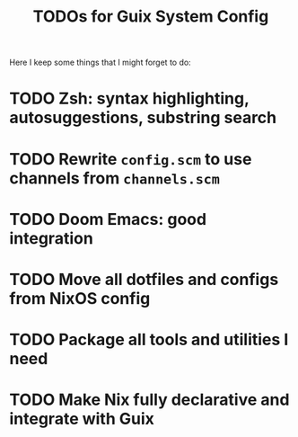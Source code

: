 #+TITLE: TODOs for Guix System Config

Here I keep some things that I might forget to do:

* TODO Zsh: syntax highlighting, autosuggestions, substring search
* TODO Rewrite =config.scm= to use channels from =channels.scm=
* TODO Doom Emacs: good integration
* TODO Move all dotfiles and configs from NixOS config
* TODO Package all tools and utilities I need
* TODO Make Nix fully declarative and integrate with Guix
